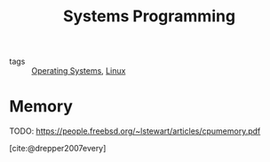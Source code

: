 :PROPERTIES:
:ID:       d9de9c6d-fa8e-4c2b-9cb1-a1f1fa8ea99d
:END:
#+title: Systems Programming
#+bibliography: biblio.bib

- tags :: [[id:e5f08144-5c0d-4a74-a10a-34a37b89b49c][Operating Systems]], [[id:a5dfff84-6468-4b04-bb55-bbde427a686f][Linux]]

* Memory
TODO: https://people.freebsd.org/~lstewart/articles/cpumemory.pdf

[cite:@drepper2007every]
